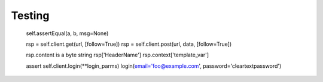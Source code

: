 =======
Testing
=======

    self.assertEqual(a, b, msg=None)


    rsp = self.client.get(url, [follow=True])
    rsp = self.client.post(url, data, [follow=True])

    rsp.content is a byte string
    rsp['HeaderName']
    rsp.context['template_var']

    assert self.client.login(**login_parms)
    login(email='foo@example.com', password='cleartextpassword')
